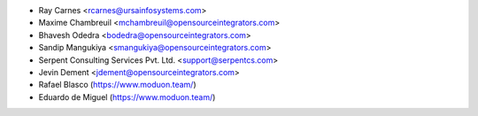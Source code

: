 * Ray Carnes <rcarnes@ursainfosystems.com>
* Maxime Chambreuil <mchambreuil@opensourceintegrators.com>
* Bhavesh Odedra <bodedra@opensourceintegrators.com>
* Sandip Mangukiya <smangukiya@opensourceintegrators.com>
* Serpent Consulting Services Pvt. Ltd. <support@serpentcs.com>
* Jevin Dement <jdement@opensourceintegrators.com>
* Rafael Blasco (https://www.moduon.team/)
* Eduardo de Miguel (https://www.moduon.team/)
